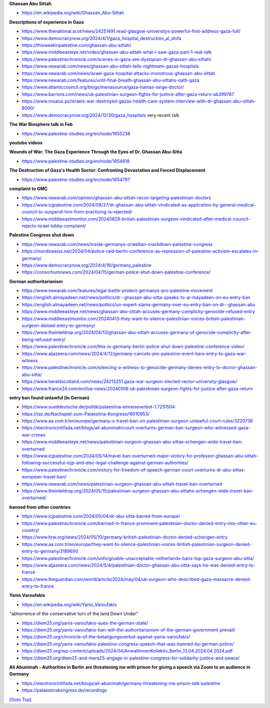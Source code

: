 .. title: Palestine Congress Notes
.. slug: palestine-congress-notes
.. date: 2025-02-13
.. tags: 
.. category: 
.. link: 
.. description: Palestine Congress notes.
.. type: text
.. hidetitle: True

.. _top:

**Ghassan Abu Sittah**
   
* https://en.wikipedia.org/wiki/Ghassan_Abu-Sittah

**Descriptions of experience in Gaza**

* https://www.thenational.scot/news/24251491.read-glasgow-universitys-powerful-first-address-gaza-full/
* https://www.democracynow.org/2024/4/1/gaza_hospital_destruction_al_shifa
* https://thisweekinpalestine.com/ghassan-abu-sittah/
* https://www.middleeasteye.net/video/ghassan-abu-sittah-what-i-saw-gaza-part-1-real-talk
* https://www.palestinechronicle.com/scenes-in-gaza-are-dystopian-dr-ghassan-abu-sittah/
* https://www.newarab.com/news/ghassan-abu-sittah-tells-nightmare-gazas-hospitals
* https://www.newarab.com/news/israel-gaza-hospital-attacks-monstrous-ghassan-abu-sittah
* https://www.newarab.com/features/until-final-breath-ghassan-abu-sittahs-oath-gaza
* https://www.atlanticcouncil.org/blogs/menasource/gaza-hamas-seige-doctor/
* https://www.barrons.com/news/uk-palestinian-surgeon-fights-for-justice-after-gaza-return-ab399787
* https://www.rosalux.ps/israels-war-destroyed-gazas-health-care-system-interview-with-dr-ghassan-abu-sittah-8000/

* https://www.democracynow.org/2024/12/30/gaza_hospitals very recent talk
   
**The War Biosphere talk in Feb**
   
* https://www.palestine-studies.org/en/node/1655238 
   
**youtube videos**

**Wounds of War: The Gaza Experience Through the Eyes of Dr. Ghassan Abu-Sitta**

* https://www.palestine-studies.org/en/node/1654818

**The Destruction of Gaza's Health Sector: Confronting Devastation and Forced Displacement**
   
* https://www.palestine-studies.org/en/node/1654797

**complaint to GMC**

* https://www.newarab.com/opinion/ghassan-abu-sittah-racist-targeting-palestinian-doctors
* https://www.icjpalestine.com/2024/08/27/dr-ghassan-abu-sittah-vindicated-as-application-by-general-medical-council-to-suspend-him-from-practicing-is-rejected/
* https://www.middleeastmonitor.com/20240829-british-palestinian-surgeon-vindicated-after-medical-council-rejects-israel-lobby-complaint/

**Palestine Congress shut down**
   
* https://www.newarab.com/news/inside-germanys-orwellian-crackdown-palestine-congress
* https://mondoweiss.net/2024/04/police-raid-berlin-conference-as-repression-of-palestine-activism-escalates-in-germany/
* https://www.democracynow.org/2024/4/16/germany_palestine
* https://consortiumnews.com/2024/04/15/german-police-shut-down-palestine-conference/
   
**German authoritarianism**
   
* https://www.newarab.com/features/legal-battle-protect-germanys-pro-palestine-movement
* https://english.almayadeen.net/news/politics/dr--ghassan-abu-sitta-speaks-to-al-mayadeen-on-eu-entry-ban
* https://english.almayadeen.net/news/politics/un-expert-slams-germany-over-eu-entry-ban-on-dr--ghassan-abu
* https://www.middleeasteye.net/news/ghassan-abu-sittah-accuses-germany-complicity-genocide-refused-entry
* https://www.middleeastmonitor.com/20240413-they-want-to-silence-palestinian-voices-british-palestinian-surgeon-denied-entry-to-germany/
* https://www.theinteldrop.org/2024/04/13/ghassan-abu-sittah-accuses-germany-of-genocide-complicity-after-being-refused-entry/
* https://www.palestinechronicle.com/this-is-germany-berlin-police-shut-down-palestine-conference-video/
* https://www.aljazeera.com/news/2024/4/12/germany-cancels-pro-palestine-event-bars-entry-to-gaza-war-witness
* https://www.palestinechronicle.com/silencing-a-witness-to-genocide-germany-denies-entry-to-doctor-ghassan-abu-sitta/
* https://www.heraldscotland.com/news/24213251.gaza-war-surgeon-elected-rector-university-glasgow/
* https://www.france24.com/en/live-news/20240108-uk-palestinian-surgeon-fights-for-justice-after-gaza-return

**entry ban found unlawful (in German)**

* https://www.sueddeutsche.de/politik/palaestina-einreiseverbot-1.7251504
* https://taz.de/Nachspiel-zum-Palaestina-Kongress/!6010953/
* https://www.aa.com.tr/en/europe/germany-s-travel-ban-on-palestinian-surgeon-unlawful-court-rules/3220736
* https://electronicintifada.net/blogs/ali-abunimah/court-overturns-german-ban-surgeon-who-witnessed-gaza-war-crimes
* https://www.middleeasteye.net/news/palestinian-surgeon-ghassan-abu-sittas-schengen-wide-travel-ban-overturned
* https://www.icjpalestine.com/2024/05/14/travel-ban-overturned-major-victory-for-professor-ghassan-abu-sittah-following-successful-icjp-and-elsc-legal-challenge-against-german-authorities/
* https://www.palestinechronicle.com/victory-for-freedom-of-speech-german-court-overturns-dr-abu-sittas-european-travel-ban/
* https://www.newarab.com/news/palestinian-surgeon-ghassan-abu-sittah-travel-ban-overturned
* https://www.theinteldrop.org/2024/05/15/palestinian-surgeon-ghassan-abu-sittahs-schengen-wide-travel-ban-overturned/

**banned from other countries**

* https://www.icjpalestine.com/2024/05/04/dr-abu-sitta-barred-from-europe/
* https://www.palestinechronicle.com/banned-in-france-prominent-palestinian-doctor-denied-entry-into-other-eu-country/
* https://www.hrw.org/news/2024/05/10/germany-british-palestinian-doctor-denied-schengen-entry
* https://www.aa.com.tr/en/europe/they-want-to-silence-palestinian-voices-british-palestinian-surgeon-denied-entry-to-germany/3189690
* https://www.palestinechronicle.com/unforgivable-unacceptable-netherlands-bans-top-gaza-surgeon-abu-sitta/
* https://www.aljazeera.com/news/2024/5/4/palestinian-doctor-ghassan-abu-sitta-says-he-was-denied-entry-to-france
* https://www.theguardian.com/world/article/2024/may/04/uk-surgeon-who-described-gaza-massacre-denied-entry-to-france

**Yanis Varoufakis**

* https://en.wikipedia.org/wiki/Yanis_Varoufakis

"abhorrence of the conservative turn of the land Down Under"

* https://diem25.org/yanis-varoufakis-sues-the-german-state/
* https://diem25.org/yanis-varoufakis-ban-will-the-authoritarianism-of-the-german-government-prevail/
* https://diem25.org/chronicle-of-the-betatigungsverbot-against-yanis-varoufakis/
* https://diem25.org/yanis-varoufakis-palestine-congress-speech-that-was-banned-by-german-police/
* https://diem25.org/wp-content/uploads/2024/04/AnwaltinnenKollektiv_Berlin_13.04.2024.04.2024.pdf
* https://diem25.org/diem25-and-mera25-engage-in-palestine-congress-for-solidarity-justice-and-peace/

**Ali Abunimah - Authorities in Berlin are threatening me with prison for giving a speech via Zoom to an audience in Germany**
   
* https://electronicintifada.net/blogs/ali-abunimah/germany-threatening-me-prison-talk-palestine
* https://palaestinakongress.de/recordings


`[Goto Top] <#top>`_
